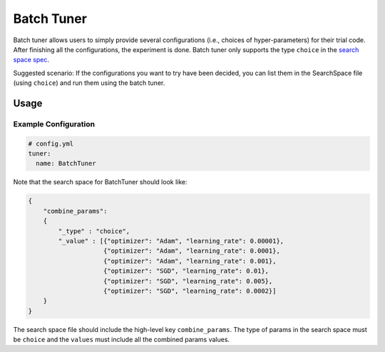 Batch Tuner
===========

Batch tuner allows users to simply provide several configurations (i.e., choices of hyper-parameters) for their trial code. After finishing all the configurations, the experiment is done. Batch tuner only supports the type ``choice`` in the `search space spec <../Tutorial/SearchSpaceSpec.rst>`__.

Suggested scenario: If the configurations you want to try have been decided, you can list them in the SearchSpace file (using ``choice``) and run them using the batch tuner.

Usage
-----

Example Configuration
^^^^^^^^^^^^^^^^^^^^^

.. code-block:: yaml

   # config.yml
   tuner:
     name: BatchTuner

Note that the search space for BatchTuner should look like:

.. code-block:: json

   {
       "combine_params":
       {
           "_type" : "choice",
           "_value" : [{"optimizer": "Adam", "learning_rate": 0.00001},
                       {"optimizer": "Adam", "learning_rate": 0.0001},
                       {"optimizer": "Adam", "learning_rate": 0.001},
                       {"optimizer": "SGD", "learning_rate": 0.01},
                       {"optimizer": "SGD", "learning_rate": 0.005},
                       {"optimizer": "SGD", "learning_rate": 0.0002}]
       }
   }

The search space file should include the high-level key ``combine_params``. The type of params in the search space must be ``choice`` and the ``values`` must include all the combined params values.
